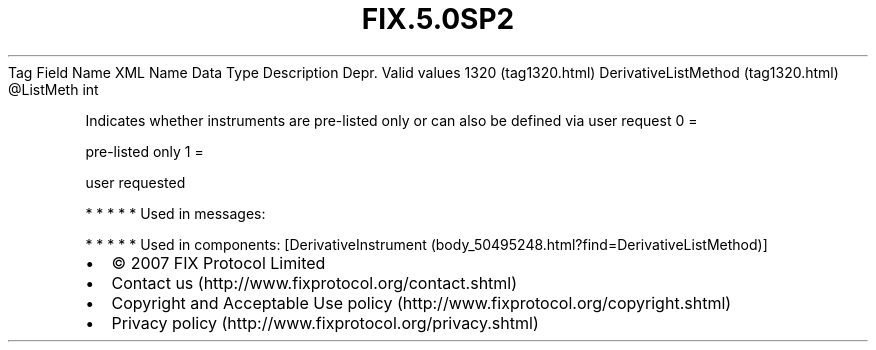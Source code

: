 .TH FIX.5.0SP2 "" "" "Tag #1320"
Tag
Field Name
XML Name
Data Type
Description
Depr.
Valid values
1320 (tag1320.html)
DerivativeListMethod (tag1320.html)
\@ListMeth
int
.PP
Indicates whether instruments are pre-listed only or can also be
defined via user request
0
=
.PP
pre-listed only
1
=
.PP
user requested
.PP
   *   *   *   *   *
Used in messages:
.PP
   *   *   *   *   *
Used in components:
[DerivativeInstrument (body_50495248.html?find=DerivativeListMethod)]

.PD 0
.P
.PD

.PP
.PP
.IP \[bu] 2
© 2007 FIX Protocol Limited
.IP \[bu] 2
Contact us (http://www.fixprotocol.org/contact.shtml)
.IP \[bu] 2
Copyright and Acceptable Use policy (http://www.fixprotocol.org/copyright.shtml)
.IP \[bu] 2
Privacy policy (http://www.fixprotocol.org/privacy.shtml)
